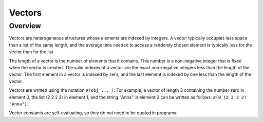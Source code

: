 Vectors
=======

Overview
--------

Vectors are heterogeneous structures whose elements are indexed by integers. A vector typically
occupies less space than a list of the same length, and the average time needed to access a randomly
chosen element is typically less for the vector than for the list.

The length of a vector is the number of elements that it contains. This number is a non-negative
integer that is fixed when the vector is created. The valid indexes of a vector are the exact
non-negative integers less than the length of the vector. The first element in a vector is indexed
by zero, and the last element is indexed by one less than the length of the vector.

Vectors are written using the notation ``#(obj ... )``. For example, a vector of length 3 containing
the number zero in element 0, the list (2 2 2 2) in element 1, and the string "Anna" in element 2
can be written as follows: ``#(0 (2 2 2 2) "Anna")``.

Vector constants are self-evaluating, so they do not need to be quoted in programs.
